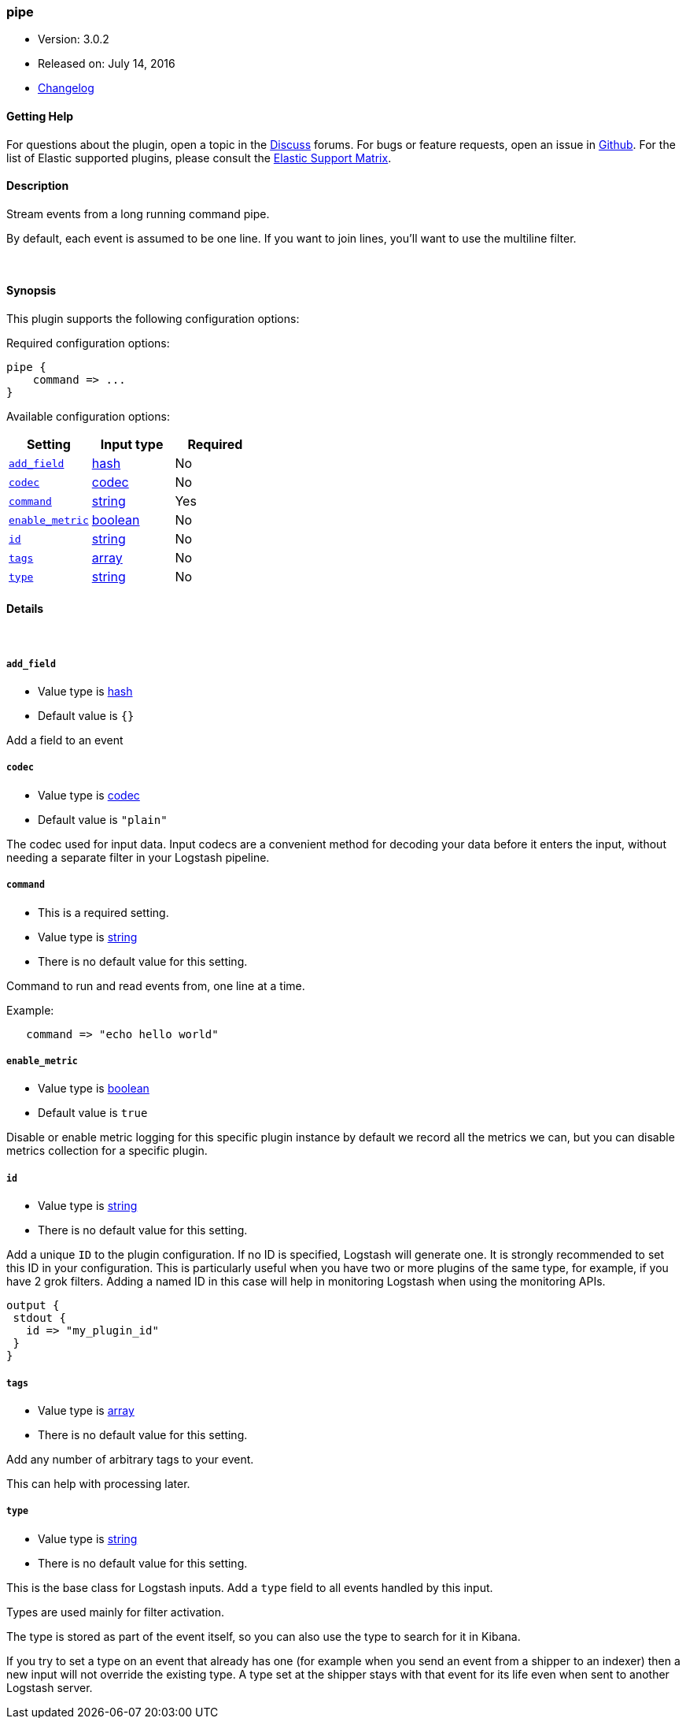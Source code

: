 [[plugins-inputs-pipe]]
=== pipe

* Version: 3.0.2
* Released on: July 14, 2016
* https://github.com/logstash-plugins/logstash-input-pipe/blob/master/CHANGELOG.md#302[Changelog]



==== Getting Help

For questions about the plugin, open a topic in the http://discuss.elastic.co[Discuss] forums. For bugs or feature requests, open an issue in https://github.com/elastic/logstash[Github].
For the list of Elastic supported plugins, please consult the https://www.elastic.co/support/matrix#show_logstash_plugins[Elastic Support Matrix].

==== Description

Stream events from a long running command pipe.

By default, each event is assumed to be one line. If you
want to join lines, you'll want to use the multiline filter.


&nbsp;

==== Synopsis

This plugin supports the following configuration options:

Required configuration options:

[source,json]
--------------------------
pipe {
    command => ...
}
--------------------------



Available configuration options:

[cols="<,<,<",options="header",]
|=======================================================================
|Setting |Input type|Required
| <<plugins-inputs-pipe-add_field>> |<<hash,hash>>|No
| <<plugins-inputs-pipe-codec>> |<<codec,codec>>|No
| <<plugins-inputs-pipe-command>> |<<string,string>>|Yes
| <<plugins-inputs-pipe-enable_metric>> |<<boolean,boolean>>|No
| <<plugins-inputs-pipe-id>> |<<string,string>>|No
| <<plugins-inputs-pipe-tags>> |<<array,array>>|No
| <<plugins-inputs-pipe-type>> |<<string,string>>|No
|=======================================================================


==== Details

&nbsp;

[[plugins-inputs-pipe-add_field]]
===== `add_field` 

  * Value type is <<hash,hash>>
  * Default value is `{}`

Add a field to an event

[[plugins-inputs-pipe-codec]]
===== `codec` 

  * Value type is <<codec,codec>>
  * Default value is `"plain"`

The codec used for input data. Input codecs are a convenient method for decoding your data before it enters the input, without needing a separate filter in your Logstash pipeline.

[[plugins-inputs-pipe-command]]
===== `command` 

  * This is a required setting.
  * Value type is <<string,string>>
  * There is no default value for this setting.

Command to run and read events from, one line at a time.

Example:
[source,ruby]
   command => "echo hello world"

[[plugins-inputs-pipe-enable_metric]]
===== `enable_metric` 

  * Value type is <<boolean,boolean>>
  * Default value is `true`

Disable or enable metric logging for this specific plugin instance
by default we record all the metrics we can, but you can disable metrics collection
for a specific plugin.

[[plugins-inputs-pipe-id]]
===== `id` 

  * Value type is <<string,string>>
  * There is no default value for this setting.

Add a unique `ID` to the plugin configuration. If no ID is specified, Logstash will generate one. 
It is strongly recommended to set this ID in your configuration. This is particularly useful 
when you have two or more plugins of the same type, for example, if you have 2 grok filters. 
Adding a named ID in this case will help in monitoring Logstash when using the monitoring APIs.

[source,ruby]
---------------------------------------------------------------------------------------------------
output {
 stdout {
   id => "my_plugin_id"
 }
}
---------------------------------------------------------------------------------------------------


[[plugins-inputs-pipe-tags]]
===== `tags` 

  * Value type is <<array,array>>
  * There is no default value for this setting.

Add any number of arbitrary tags to your event.

This can help with processing later.

[[plugins-inputs-pipe-type]]
===== `type` 

  * Value type is <<string,string>>
  * There is no default value for this setting.

This is the base class for Logstash inputs.
Add a `type` field to all events handled by this input.

Types are used mainly for filter activation.

The type is stored as part of the event itself, so you can
also use the type to search for it in Kibana.

If you try to set a type on an event that already has one (for
example when you send an event from a shipper to an indexer) then
a new input will not override the existing type. A type set at
the shipper stays with that event for its life even
when sent to another Logstash server.


